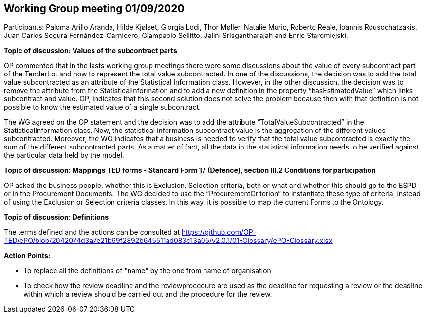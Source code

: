 == Working Group meeting 01/09/2020

Participants: Paloma Arillo Aranda, Hilde Kjølset, Giorgia Lodi, Thor Møller, Natalie Muric, Roberto Reale, Ioannis Rousochatzakis, Juan Carlos Segura Fernández-Carnicero, Giampaolo Sellitto, Jalini Srisgantharajah and Enric Staromiejski.

**Topic of discussion: Values of the subcontract parts**

OP commented that in the lasts working group meetings there were some discussions about the value of every subcontract part of the TenderLot and how to represent the total value subcontracted. In one of the discussions, the decision was to add the total value subcontracted as an attribute of the Statistical Information class. However, in the other discussion, the decision was to remove the attribute from the StatisticalInformation and to add a new definition in the property “hasEstimatedValue” which links subcontract and value. OP, indicates that this second solution does not solve the problem because then with that definition is not possible to know the estimated value of a single subcontract.

The WG agreed on the OP statement and the decision was to add the attribute “TotalValueSubcontracted” in the StatisticalInformation class. Now, the statistical information subcontract value is the aggregation of the different values subcontracted. Moreover, the WG indicates that a business is needed to verify that the total value subcontracted is exactly the sum of the different subcontracted parts. As a matter of fact, all the data in the statistical information needs to be verified against the particular data held by the model.

**Topic of discussion: Mappings TED forms - Standard Form 17 (Defence), section III.2 Conditions for participation**

OP asked the business people, whether this is Exclusion, Selection criteria, both or what and whether this should go to the ESPD or in the Procurement Documents.
The WG decided to use the “ProcurementCriterion” to instantiate these type of criteria, instead of using the Exclusion or Selection criteria classes. In this way, it is possible to map the current Forms to the Ontology.

**Topic of discussion: Definitions**

The terms defined and the actions can be consulted at https://github.com/OP-TED/ePO/blob/2042074d3a7e21b69f2892b645511ad083c13a05/v2.0.1/01-Glossary/ePO-Glossary.xlsx

**Action Points:**

•	To replace all the definitions of "name" by the one from name of organisation

•	To check how the review deadline and the reviewprocedure are used as the deadline  for requesting a review or the deadline within which a  review should be carried out and the procedure for the review.
